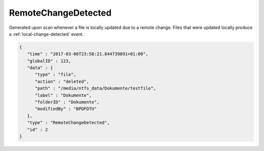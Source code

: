 .. _remote-change-detected:

RemoteChangeDetected
-------------------

Generated upon scan whenever a file is locally updated due to a remote change.
Files that were updated locally produce a :ref:`local-change-detected` event.

.. code-block:: json

   {
      "time" : "2017-03-06T23:58:21.844739891+01:00",
      "globalID" : 123,
      "data" : {
         "type" : "file",
         "action" : "deleted",
         "path" : "/media/ntfs_data/Dokumente/testfile",
         "label" : "Dokumente",
         "folderID" : "Dokumente",
         "modifiedBy" : "BPDFDTU"
      },
      "type" : "RemoteChangeDetected",
      "id" : 2
   }
